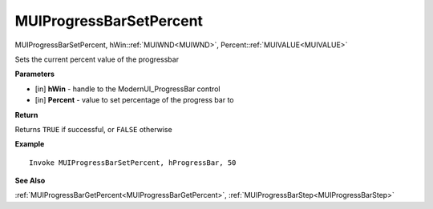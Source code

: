.. _MUIProgressBarSetPercent:

========================
MUIProgressBarSetPercent 
========================

MUIProgressBarSetPercent, hWin::ref:`MUIWND<MUIWND>`, Percent::ref:`MUIVALUE<MUIVALUE>`

Sets the current percent value of the progressbar

**Parameters**

* [in] **hWin** - handle to the ModernUI_ProgressBar control
* [in] **Percent** - value to set percentage of the progress bar to

**Return**

Returns ``TRUE`` if successful, or ``FALSE`` otherwise

**Example**

::

   Invoke MUIProgressBarSetPercent, hProgressBar, 50

**See Also**

:ref:`MUIProgressBarGetPercent<MUIProgressBarGetPercent>`, :ref:`MUIProgressBarStep<MUIProgressBarStep>`

